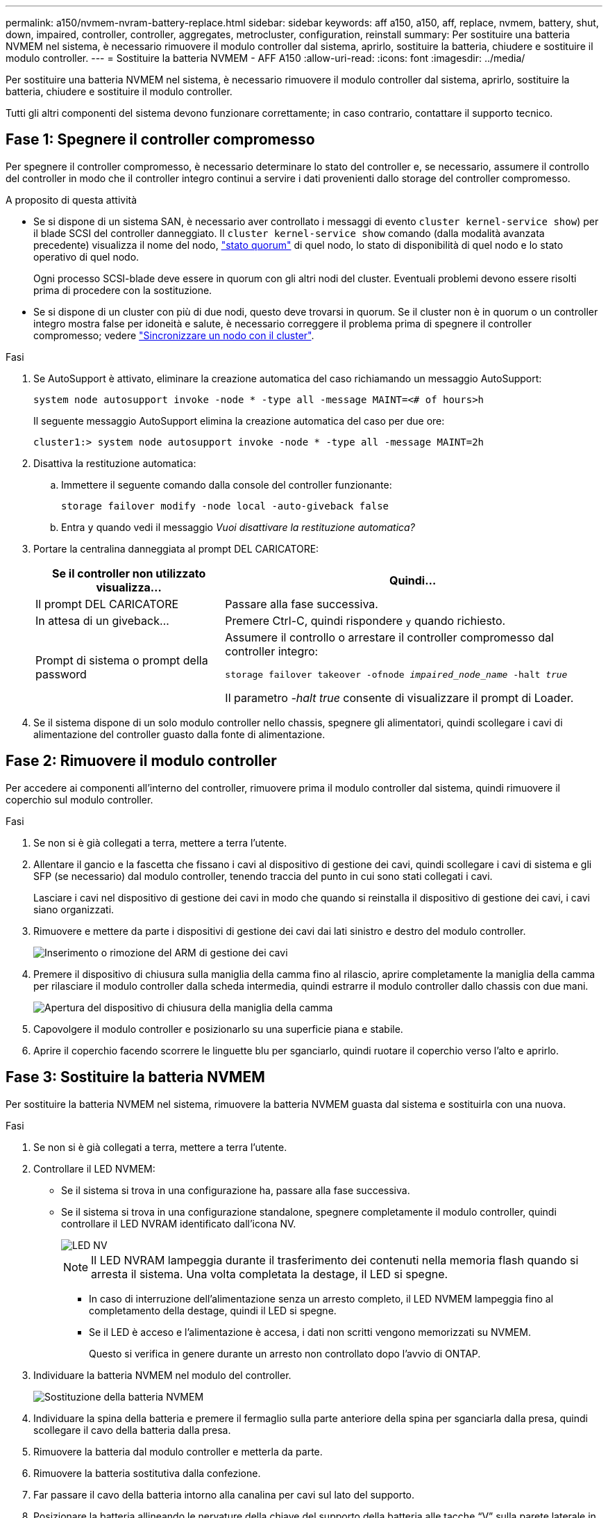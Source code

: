 ---
permalink: a150/nvmem-nvram-battery-replace.html 
sidebar: sidebar 
keywords: aff a150, a150, aff, replace, nvmem, battery, shut, down, impaired, controller, controller, aggregates, metrocluster, configuration, reinstall 
summary: Per sostituire una batteria NVMEM nel sistema, è necessario rimuovere il modulo controller dal sistema, aprirlo, sostituire la batteria, chiudere e sostituire il modulo controller. 
---
= Sostituire la batteria NVMEM - AFF A150
:allow-uri-read: 
:icons: font
:imagesdir: ../media/


[role="lead"]
Per sostituire una batteria NVMEM nel sistema, è necessario rimuovere il modulo controller dal sistema, aprirlo, sostituire la batteria, chiudere e sostituire il modulo controller.

Tutti gli altri componenti del sistema devono funzionare correttamente; in caso contrario, contattare il supporto tecnico.



== Fase 1: Spegnere il controller compromesso

[role="lead"]
Per spegnere il controller compromesso, è necessario determinare lo stato del controller e, se necessario, assumere il controllo del controller in modo che il controller integro continui a servire i dati provenienti dallo storage del controller compromesso.

.A proposito di questa attività
* Se si dispone di un sistema SAN, è necessario aver controllato i messaggi di evento  `cluster kernel-service show`) per il blade SCSI del controller danneggiato. Il `cluster kernel-service show` comando (dalla modalità avanzata precedente) visualizza il nome del nodo, link:https://docs.netapp.com/us-en/ontap/system-admin/display-nodes-cluster-task.html["stato quorum"] di quel nodo, lo stato di disponibilità di quel nodo e lo stato operativo di quel nodo.
+
Ogni processo SCSI-blade deve essere in quorum con gli altri nodi del cluster. Eventuali problemi devono essere risolti prima di procedere con la sostituzione.

* Se si dispone di un cluster con più di due nodi, questo deve trovarsi in quorum. Se il cluster non è in quorum o un controller integro mostra false per idoneità e salute, è necessario correggere il problema prima di spegnere il controller compromesso; vedere link:https://docs.netapp.com/us-en/ontap/system-admin/synchronize-node-cluster-task.html?q=Quorum["Sincronizzare un nodo con il cluster"^].


.Fasi
. Se AutoSupport è attivato, eliminare la creazione automatica del caso richiamando un messaggio AutoSupport:
+
`system node autosupport invoke -node * -type all -message MAINT=<# of hours>h`

+
Il seguente messaggio AutoSupport elimina la creazione automatica del caso per due ore:

+
`cluster1:> system node autosupport invoke -node * -type all -message MAINT=2h`

. Disattiva la restituzione automatica:
+
.. Immettere il seguente comando dalla console del controller funzionante:
+
`storage failover modify -node local -auto-giveback false`

.. Entra `y` quando vedi il messaggio _Vuoi disattivare la restituzione automatica?_


. Portare la centralina danneggiata al prompt DEL CARICATORE:
+
[cols="1,2"]
|===
| Se il controller non utilizzato visualizza... | Quindi... 


 a| 
Il prompt DEL CARICATORE
 a| 
Passare alla fase successiva.



 a| 
In attesa di un giveback...
 a| 
Premere Ctrl-C, quindi rispondere `y` quando richiesto.



 a| 
Prompt di sistema o prompt della password
 a| 
Assumere il controllo o arrestare il controller compromesso dal controller integro:

`storage failover takeover -ofnode _impaired_node_name_ -halt _true_`

Il parametro _-halt true_ consente di visualizzare il prompt di Loader.

|===
. Se il sistema dispone di un solo modulo controller nello chassis, spegnere gli alimentatori, quindi scollegare i cavi di alimentazione del controller guasto dalla fonte di alimentazione.




== Fase 2: Rimuovere il modulo controller

[role="lead"]
Per accedere ai componenti all'interno del controller, rimuovere prima il modulo controller dal sistema, quindi rimuovere il coperchio sul modulo controller.

.Fasi
. Se non si è già collegati a terra, mettere a terra l'utente.
. Allentare il gancio e la fascetta che fissano i cavi al dispositivo di gestione dei cavi, quindi scollegare i cavi di sistema e gli SFP (se necessario) dal modulo controller, tenendo traccia del punto in cui sono stati collegati i cavi.
+
Lasciare i cavi nel dispositivo di gestione dei cavi in modo che quando si reinstalla il dispositivo di gestione dei cavi, i cavi siano organizzati.

. Rimuovere e mettere da parte i dispositivi di gestione dei cavi dai lati sinistro e destro del modulo controller.
+
image::../media/drw_25xx_cable_management_arm.png[Inserimento o rimozione del ARM di gestione dei cavi]

. Premere il dispositivo di chiusura sulla maniglia della camma fino al rilascio, aprire completamente la maniglia della camma per rilasciare il modulo controller dalla scheda intermedia, quindi estrarre il modulo controller dallo chassis con due mani.
+
image::../media/drw_2240_x_opening_cam_latch.png[Apertura del dispositivo di chiusura della maniglia della camma]

. Capovolgere il modulo controller e posizionarlo su una superficie piana e stabile.
. Aprire il coperchio facendo scorrere le linguette blu per sganciarlo, quindi ruotare il coperchio verso l'alto e aprirlo.




== Fase 3: Sostituire la batteria NVMEM

[role="lead"]
Per sostituire la batteria NVMEM nel sistema, rimuovere la batteria NVMEM guasta dal sistema e sostituirla con una nuova.

.Fasi
. Se non si è già collegati a terra, mettere a terra l'utente.
. Controllare il LED NVMEM:
+
** Se il sistema si trova in una configurazione ha, passare alla fase successiva.
** Se il sistema si trova in una configurazione standalone, spegnere completamente il modulo controller, quindi controllare il LED NVRAM identificato dall'icona NV.
+
image::../media/drw_hw_nvram_icon.png[LED NV]

+

NOTE: Il LED NVRAM lampeggia durante il trasferimento dei contenuti nella memoria flash quando si arresta il sistema. Una volta completata la destage, il LED si spegne.

+
*** In caso di interruzione dell'alimentazione senza un arresto completo, il LED NVMEM lampeggia fino al completamento della destage, quindi il LED si spegne.
*** Se il LED è acceso e l'alimentazione è accesa, i dati non scritti vengono memorizzati su NVMEM.
+
Questo si verifica in genere durante un arresto non controllato dopo l'avvio di ONTAP.





. Individuare la batteria NVMEM nel modulo del controller.
+
image::../media/drw_2600_nvmem_batt_repl_animated_gif.png[Sostituzione della batteria NVMEM]

. Individuare la spina della batteria e premere il fermaglio sulla parte anteriore della spina per sganciarla dalla presa, quindi scollegare il cavo della batteria dalla presa.
. Rimuovere la batteria dal modulo controller e metterla da parte.
. Rimuovere la batteria sostitutiva dalla confezione.
. Far passare il cavo della batteria intorno alla canalina per cavi sul lato del supporto.
. Posizionare la batteria allineando le nervature della chiave del supporto della batteria alle tacche "`V`" sulla parete laterale in lamiera.
. Far scorrere la batteria verso il basso lungo la parete laterale in lamiera fino a quando le linguette di supporto sulla parete laterale non si agganciano agli slot della batteria e il dispositivo di chiusura della batteria si aggancia e scatta nell'apertura sulla parete laterale.
. Ricollegare la spina della batteria al modulo controller.




== Fase 4: Reinstallare il modulo controller

[role="lead"]
Dopo aver sostituito i componenti del modulo controller, reinstallarlo nel telaio.

.Fasi
. Se non si è già collegati a terra, mettere a terra l'utente.
. Se non è già stato fatto, riposizionare il coperchio sul modulo controller.
. Allineare l'estremità del modulo controller con l'apertura dello chassis, quindi spingere delicatamente il modulo controller a metà nel sistema.
+

NOTE: Non inserire completamente il modulo controller nel telaio fino a quando non viene richiesto.

. Ricable il sistema, come necessario.
+
Se sono stati rimossi i convertitori multimediali (QSFP o SFP), ricordarsi di reinstallarli se si utilizzano cavi in fibra ottica.

. Completare la reinstallazione del modulo controller:
+
[cols="1,2"]
|===
| Se il sistema è in... | Quindi, eseguire questa procedura... 


 a| 
Una coppia ha
 a| 
Il modulo controller inizia ad avviarsi non appena viene inserito completamente nello chassis.

.. Con la maniglia della camma in posizione aperta, spingere con decisione il modulo controller fino a quando non raggiunge la scheda intermedia e non è completamente inserito, quindi chiudere la maniglia della camma in posizione di blocco.
+

NOTE: Non esercitare una forza eccessiva quando si fa scorrere il modulo controller nel telaio per evitare di danneggiare i connettori.

+
Il controller inizia ad avviarsi non appena viene inserito nello chassis.

.. Se non è già stato fatto, reinstallare il dispositivo di gestione dei cavi.
.. Collegare i cavi al dispositivo di gestione dei cavi con il gancio e la fascetta.




 a| 
Una configurazione standalone
 a| 
.. Con la maniglia della camma in posizione aperta, spingere con decisione il modulo controller fino a quando non raggiunge la scheda intermedia e non è completamente inserito, quindi chiudere la maniglia della camma in posizione di blocco.
+

NOTE: Non esercitare una forza eccessiva quando si fa scorrere il modulo controller nel telaio per evitare di danneggiare i connettori.

.. Se non è già stato fatto, reinstallare il dispositivo di gestione dei cavi.
.. Collegare i cavi al dispositivo di gestione dei cavi con il gancio e la fascetta.
.. Ricollegare i cavi di alimentazione agli alimentatori e alle fonti di alimentazione, accendere l'alimentazione per avviare il processo di avvio.


|===




== Fase 5: Switch back aggregates in una configurazione MetroCluster a due nodi

[role="lead"]
Questa attività si applica solo alle configurazioni MetroCluster a due nodi.

.Fasi
. Verificare che tutti i nodi si trovino in `enabled` stato: `metrocluster node show`
+
[listing]
----
cluster_B::>  metrocluster node show

DR                           Configuration  DR
Group Cluster Node           State          Mirroring Mode
----- ------- -------------- -------------- --------- --------------------
1     cluster_A
              controller_A_1 configured     enabled   heal roots completed
      cluster_B
              controller_B_1 configured     enabled   waiting for switchback recovery
2 entries were displayed.
----
. Verificare che la risincronizzazione sia completa su tutte le SVM: `metrocluster vserver show`
. Verificare che tutte le migrazioni LIF automatiche eseguite dalle operazioni di riparazione siano state completate correttamente: `metrocluster check lif show`
. Eseguire lo switchback utilizzando `metrocluster switchback` comando da qualsiasi nodo del cluster esistente.
. Verificare che l'operazione di switchback sia stata completata: `metrocluster show`
+
L'operazione di switchback è ancora in esecuzione quando un cluster si trova in `waiting-for-switchback` stato:

+
[listing]
----
cluster_B::> metrocluster show
Cluster              Configuration State    Mode
--------------------	------------------- 	---------
 Local: cluster_B configured       	switchover
Remote: cluster_A configured       	waiting-for-switchback
----
+
L'operazione di switchback è completa quando i cluster si trovano in `normal` stato:

+
[listing]
----
cluster_B::> metrocluster show
Cluster              Configuration State    Mode
--------------------	------------------- 	---------
 Local: cluster_B configured      		normal
Remote: cluster_A configured      		normal
----
+
Se il completamento di uno switchback richiede molto tempo, è possibile verificare lo stato delle linee di base in corso utilizzando `metrocluster config-replication resync-status show` comando.

. Ripristinare le configurazioni SnapMirror o SnapVault.




== Fase 6: Restituire la parte guasta a NetApp

[role="lead"]
Restituire la parte guasta a NetApp, come descritto nelle istruzioni RMA fornite con il kit. Vedere la https://mysupport.netapp.com/site/info/rma["Restituzione e sostituzione delle parti"] pagina per ulteriori informazioni.
